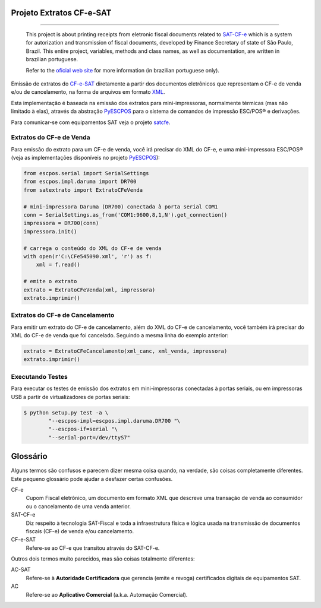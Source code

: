
Projeto Extratos CF-e-SAT
=========================

.. image:: https://img.shields.io/badge/status-planning-red.svg
    :target: https://pypi.python.org/pypi/satextrato/
    :alt: Development status

.. image:: https://img.shields.io/badge/python%20version-2.7-blue.svg
    :target: https://pypi.python.org/pypi/satextrato/
    :alt: Supported Python versions

.. image:: https://img.shields.io/pypi/l/satextrato.svg
    :target: https://pypi.python.org/pypi/satextrato/
    :alt: License

.. image:: https://img.shields.io/pypi/v/satextrato.svg
    :target: https://pypi.python.org/pypi/satextrato/
    :alt: Latest version

-------

    This project is about printing receipts from eletronic fiscal documents
    related to `SAT-CF-e`_ which is a system for autorization and transmission
    of fiscal documents, developed by Finance Secretary of state of São Paulo,
    Brazil. This entire project, variables, methods and class names, as well as
    documentation, are written in brazilian portuguese.

    Refer to the `oficial web site <http://www.fazenda.sp.gov.br/sat/>`_ for
    more information (in brazilian portuguese only).

Emissão de extratos do `CF-e-SAT`_ diretamente a partir dos documentos
eletrônicos que representam o CF-e de venda e/ou de cancelamento, na forma
de arquivos em formato `XML`_.

Esta implementação é baseada na emissão dos extratos para mini-impressoras,
normalmente térmicas (mas não limitado à elas), através da abstração
`PyESCPOS`_ para o sistema de comandos de impressão ESC/POS |reg| e derivações.

Para comunicar-se com equipamentos SAT veja o projeto `satcfe`_.


Extratos do CF-e de Venda
-------------------------

Para emissão do extrato para um CF-e de venda, você irá precisar do XML do CF-e,
e uma mini-impressora ESC/POS |reg| (veja as implementações disponíveis no
projeto `PyESCPOS`_):

.. sourcecode:: python

    from escpos.serial import SerialSettings
    from escpos.impl.daruma import DR700
    from satextrato import ExtratoCFeVenda

    # mini-impressora Daruma (DR700) conectada à porta serial COM1
    conn = SerialSettings.as_from('COM1:9600,8,1,N').get_connection()
    impressora = DR700(conn)
    impressora.init()

    # carrega o conteúdo do XML do CF-e de venda
    with open(r'C:\CFe545090.xml', 'r') as f:
        xml = f.read()

    # emite o extrato
    extrato = ExtratoCFeVenda(xml, impressora)
    extrato.imprimir()


Extratos do CF-e de Cancelamento
--------------------------------

Para emitir um extrato do CF-e de cancelamento, além do XML do CF-e de
cancelamento, você também irá precisar do XML do CF-e de venda que foi
cancelado. Seguindo a mesma linha do exemplo anterior:

.. sourcecode:: python

    extrato = ExtratoCFeCancelamento(xml_canc, xml_venda, impressora)
    extrato.imprimir()


Executando Testes
-----------------

Para executar os testes de emissão dos extratos em mini-impressoras conectadas
à portas seriais, ou em impressoras USB a partir de virtualizadores de portas
seriais:

.. sourcecode:: shell

    $ python setup.py test -a \
            "--escpos-impl=escpos.impl.daruma.DR700 "\
            "--escpos-if=serial "\
            "--serial-port=/dev/ttyS7"

Glossário
=========

Alguns termos são confusos e parecem dizer mesma coisa quando, na verdade,
são coisas completamente diferentes. Este pequeno glossário pode ajudar a
desfazer certas confusões.

CF-e
    Cupom Fiscal eletrônico, um documento em formato XML que descreve uma
    transação de venda ao consumidor ou o cancelamento de uma venda anterior.

SAT-CF-e
    Diz respeito à tecnologia SAT-Fiscal e toda a infraestrutura física e
    lógica usada na transmissão de documentos fiscais (CF-e) de venda e/ou
    cancelamento.

CF-e-SAT
    Refere-se ao CF-e que transitou através do SAT-CF-e.

Outros dois termos muito parecidos, mas são coisas totalmente diferentes:

AC-SAT
    Refere-se à **Autoridade Certificadora** que gerencia (emite e revoga)
    certificados digitais de equipamentos SAT.

AC
    Refere-se ao **Aplicativo Comercial** (a.k.a. Automação Comercial).


..
    Sphinx Documentation: Substitutions at
    http://sphinx-doc.org/rest.html#substitutions
    Codes copied from reStructuredText Standard Definition Files at
    http://docutils.sourceforge.net/docutils/parsers/rst/include/isonum.txt


.. |reg|  unicode:: U+00AE .. REGISTERED SIGN
    :ltrim:


.. _`CF-e-SAT`: http://www.fazenda.sp.gov.br/sat/
.. _`SAT-CF-e`: http://www.fazenda.sp.gov.br/sat/
.. _`PyESCPOS`: https://github.com/base4sistemas/pyescpos
.. _`satcfe`: https://github.com/base4sistemas/satcfe
.. _`XML`: http://www.w3.org/XML/
